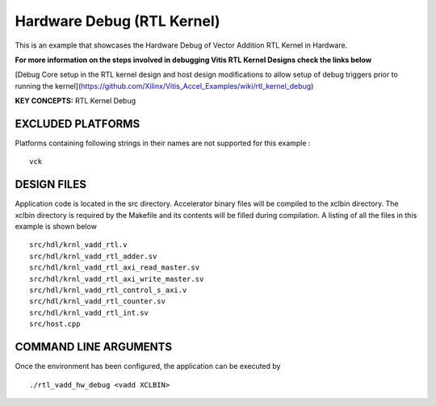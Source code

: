 Hardware Debug (RTL Kernel)
===========================

This is an example that showcases the Hardware Debug of Vector Addition RTL Kernel in Hardware.

 
**For more information on the steps involved in debugging Vitis RTL Kernel Designs check the links below**
 
[Debug Core setup in the RTL kernel design and host design modifications to allow setup of debug triggers prior to running the kernel](https://github.com/Xilinx/Vitis_Accel_Examples/wiki/rtl_kernel_debug)

**KEY CONCEPTS:** RTL Kernel Debug

EXCLUDED PLATFORMS
------------------

Platforms containing following strings in their names are not supported for this example :

::

   vck

DESIGN FILES
------------

Application code is located in the src directory. Accelerator binary files will be compiled to the xclbin directory. The xclbin directory is required by the Makefile and its contents will be filled during compilation. A listing of all the files in this example is shown below

::

   src/hdl/krnl_vadd_rtl.v
   src/hdl/krnl_vadd_rtl_adder.sv
   src/hdl/krnl_vadd_rtl_axi_read_master.sv
   src/hdl/krnl_vadd_rtl_axi_write_master.sv
   src/hdl/krnl_vadd_rtl_control_s_axi.v
   src/hdl/krnl_vadd_rtl_counter.sv
   src/hdl/krnl_vadd_rtl_int.sv
   src/host.cpp
   
COMMAND LINE ARGUMENTS
----------------------

Once the environment has been configured, the application can be executed by

::

   ./rtl_vadd_hw_debug <vadd XCLBIN>

